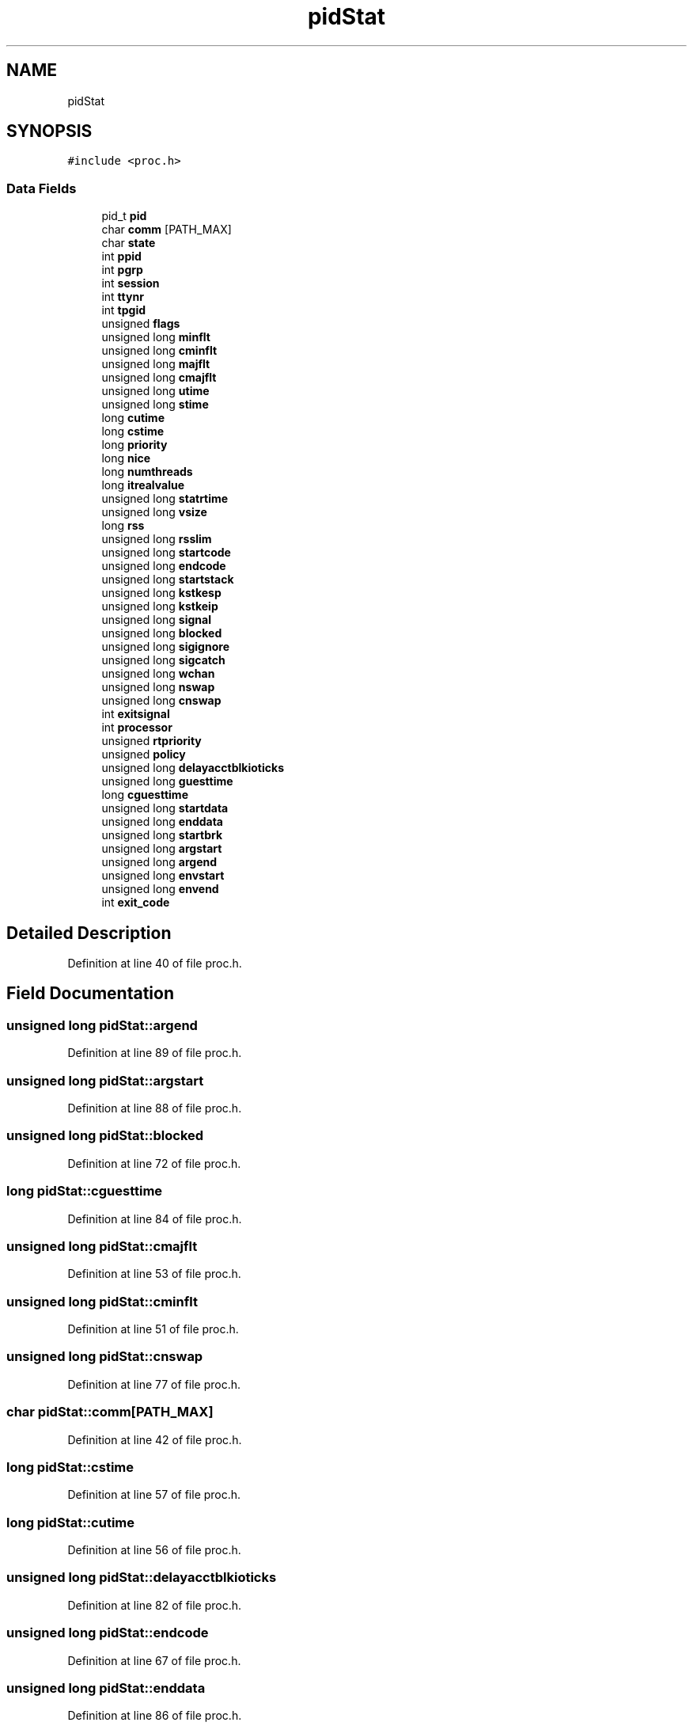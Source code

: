 .TH "pidStat" 3 "Fri May 15 2020" "Version 0.4.5" "Easy Framework" \" -*- nroff -*-
.ad l
.nh
.SH NAME
pidStat
.SH SYNOPSIS
.br
.PP
.PP
\fC#include <proc\&.h>\fP
.SS "Data Fields"

.in +1c
.ti -1c
.RI "pid_t \fBpid\fP"
.br
.ti -1c
.RI "char \fBcomm\fP [PATH_MAX]"
.br
.ti -1c
.RI "char \fBstate\fP"
.br
.ti -1c
.RI "int \fBppid\fP"
.br
.ti -1c
.RI "int \fBpgrp\fP"
.br
.ti -1c
.RI "int \fBsession\fP"
.br
.ti -1c
.RI "int \fBttynr\fP"
.br
.ti -1c
.RI "int \fBtpgid\fP"
.br
.ti -1c
.RI "unsigned \fBflags\fP"
.br
.ti -1c
.RI "unsigned long \fBminflt\fP"
.br
.ti -1c
.RI "unsigned long \fBcminflt\fP"
.br
.ti -1c
.RI "unsigned long \fBmajflt\fP"
.br
.ti -1c
.RI "unsigned long \fBcmajflt\fP"
.br
.ti -1c
.RI "unsigned long \fButime\fP"
.br
.ti -1c
.RI "unsigned long \fBstime\fP"
.br
.ti -1c
.RI "long \fBcutime\fP"
.br
.ti -1c
.RI "long \fBcstime\fP"
.br
.ti -1c
.RI "long \fBpriority\fP"
.br
.ti -1c
.RI "long \fBnice\fP"
.br
.ti -1c
.RI "long \fBnumthreads\fP"
.br
.ti -1c
.RI "long \fBitrealvalue\fP"
.br
.ti -1c
.RI "unsigned long \fBstatrtime\fP"
.br
.ti -1c
.RI "unsigned long \fBvsize\fP"
.br
.ti -1c
.RI "long \fBrss\fP"
.br
.ti -1c
.RI "unsigned long \fBrsslim\fP"
.br
.ti -1c
.RI "unsigned long \fBstartcode\fP"
.br
.ti -1c
.RI "unsigned long \fBendcode\fP"
.br
.ti -1c
.RI "unsigned long \fBstartstack\fP"
.br
.ti -1c
.RI "unsigned long \fBkstkesp\fP"
.br
.ti -1c
.RI "unsigned long \fBkstkeip\fP"
.br
.ti -1c
.RI "unsigned long \fBsignal\fP"
.br
.ti -1c
.RI "unsigned long \fBblocked\fP"
.br
.ti -1c
.RI "unsigned long \fBsigignore\fP"
.br
.ti -1c
.RI "unsigned long \fBsigcatch\fP"
.br
.ti -1c
.RI "unsigned long \fBwchan\fP"
.br
.ti -1c
.RI "unsigned long \fBnswap\fP"
.br
.ti -1c
.RI "unsigned long \fBcnswap\fP"
.br
.ti -1c
.RI "int \fBexitsignal\fP"
.br
.ti -1c
.RI "int \fBprocessor\fP"
.br
.ti -1c
.RI "unsigned \fBrtpriority\fP"
.br
.ti -1c
.RI "unsigned \fBpolicy\fP"
.br
.ti -1c
.RI "unsigned long \fBdelayacctblkioticks\fP"
.br
.ti -1c
.RI "unsigned long \fBguesttime\fP"
.br
.ti -1c
.RI "long \fBcguesttime\fP"
.br
.ti -1c
.RI "unsigned long \fBstartdata\fP"
.br
.ti -1c
.RI "unsigned long \fBenddata\fP"
.br
.ti -1c
.RI "unsigned long \fBstartbrk\fP"
.br
.ti -1c
.RI "unsigned long \fBargstart\fP"
.br
.ti -1c
.RI "unsigned long \fBargend\fP"
.br
.ti -1c
.RI "unsigned long \fBenvstart\fP"
.br
.ti -1c
.RI "unsigned long \fBenvend\fP"
.br
.ti -1c
.RI "int \fBexit_code\fP"
.br
.in -1c
.SH "Detailed Description"
.PP 
Definition at line 40 of file proc\&.h\&.
.SH "Field Documentation"
.PP 
.SS "unsigned long pidStat::argend"

.PP
Definition at line 89 of file proc\&.h\&.
.SS "unsigned long pidStat::argstart"

.PP
Definition at line 88 of file proc\&.h\&.
.SS "unsigned long pidStat::blocked"

.PP
Definition at line 72 of file proc\&.h\&.
.SS "long pidStat::cguesttime"

.PP
Definition at line 84 of file proc\&.h\&.
.SS "unsigned long pidStat::cmajflt"

.PP
Definition at line 53 of file proc\&.h\&.
.SS "unsigned long pidStat::cminflt"

.PP
Definition at line 51 of file proc\&.h\&.
.SS "unsigned long pidStat::cnswap"

.PP
Definition at line 77 of file proc\&.h\&.
.SS "char pidStat::comm[PATH_MAX]"

.PP
Definition at line 42 of file proc\&.h\&.
.SS "long pidStat::cstime"

.PP
Definition at line 57 of file proc\&.h\&.
.SS "long pidStat::cutime"

.PP
Definition at line 56 of file proc\&.h\&.
.SS "unsigned long pidStat::delayacctblkioticks"

.PP
Definition at line 82 of file proc\&.h\&.
.SS "unsigned long pidStat::endcode"

.PP
Definition at line 67 of file proc\&.h\&.
.SS "unsigned long pidStat::enddata"

.PP
Definition at line 86 of file proc\&.h\&.
.SS "unsigned long pidStat::envend"

.PP
Definition at line 91 of file proc\&.h\&.
.SS "unsigned long pidStat::envstart"

.PP
Definition at line 90 of file proc\&.h\&.
.SS "int pidStat::exit_code"

.PP
Definition at line 92 of file proc\&.h\&.
.SS "int pidStat::exitsignal"

.PP
Definition at line 78 of file proc\&.h\&.
.SS "unsigned pidStat::flags"

.PP
Definition at line 49 of file proc\&.h\&.
.SS "unsigned long pidStat::guesttime"

.PP
Definition at line 83 of file proc\&.h\&.
.SS "long pidStat::itrealvalue"

.PP
Definition at line 61 of file proc\&.h\&.
.SS "unsigned long pidStat::kstkeip"

.PP
Definition at line 70 of file proc\&.h\&.
.SS "unsigned long pidStat::kstkesp"

.PP
Definition at line 69 of file proc\&.h\&.
.SS "unsigned long pidStat::majflt"

.PP
Definition at line 52 of file proc\&.h\&.
.SS "unsigned long pidStat::minflt"

.PP
Definition at line 50 of file proc\&.h\&.
.SS "long pidStat::nice"

.PP
Definition at line 59 of file proc\&.h\&.
.SS "unsigned long pidStat::nswap"

.PP
Definition at line 76 of file proc\&.h\&.
.SS "long pidStat::numthreads"

.PP
Definition at line 60 of file proc\&.h\&.
.SS "int pidStat::pgrp"

.PP
Definition at line 45 of file proc\&.h\&.
.SS "pid_t pidStat::pid"

.PP
Definition at line 41 of file proc\&.h\&.
.SS "unsigned pidStat::policy"

.PP
Definition at line 81 of file proc\&.h\&.
.SS "int pidStat::ppid"

.PP
Definition at line 44 of file proc\&.h\&.
.SS "long pidStat::priority"

.PP
Definition at line 58 of file proc\&.h\&.
.SS "int pidStat::processor"

.PP
Definition at line 79 of file proc\&.h\&.
.SS "long pidStat::rss"

.PP
Definition at line 64 of file proc\&.h\&.
.SS "unsigned long pidStat::rsslim"

.PP
Definition at line 65 of file proc\&.h\&.
.SS "unsigned pidStat::rtpriority"

.PP
Definition at line 80 of file proc\&.h\&.
.SS "int pidStat::session"

.PP
Definition at line 46 of file proc\&.h\&.
.SS "unsigned long pidStat::sigcatch"

.PP
Definition at line 74 of file proc\&.h\&.
.SS "unsigned long pidStat::sigignore"

.PP
Definition at line 73 of file proc\&.h\&.
.SS "unsigned long pidStat::signal"

.PP
Definition at line 71 of file proc\&.h\&.
.SS "unsigned long pidStat::startbrk"

.PP
Definition at line 87 of file proc\&.h\&.
.SS "unsigned long pidStat::startcode"

.PP
Definition at line 66 of file proc\&.h\&.
.SS "unsigned long pidStat::startdata"

.PP
Definition at line 85 of file proc\&.h\&.
.SS "unsigned long pidStat::startstack"

.PP
Definition at line 68 of file proc\&.h\&.
.SS "char pidStat::state"

.PP
Definition at line 43 of file proc\&.h\&.
.SS "unsigned long pidStat::statrtime"

.PP
Definition at line 62 of file proc\&.h\&.
.SS "unsigned long pidStat::stime"

.PP
Definition at line 55 of file proc\&.h\&.
.SS "int pidStat::tpgid"

.PP
Definition at line 48 of file proc\&.h\&.
.SS "int pidStat::ttynr"

.PP
Definition at line 47 of file proc\&.h\&.
.SS "unsigned long pidStat::utime"

.PP
Definition at line 54 of file proc\&.h\&.
.SS "unsigned long pidStat::vsize"

.PP
Definition at line 63 of file proc\&.h\&.
.SS "unsigned long pidStat::wchan"

.PP
Definition at line 75 of file proc\&.h\&.

.SH "Author"
.PP 
Generated automatically by Doxygen for Easy Framework from the source code\&.
